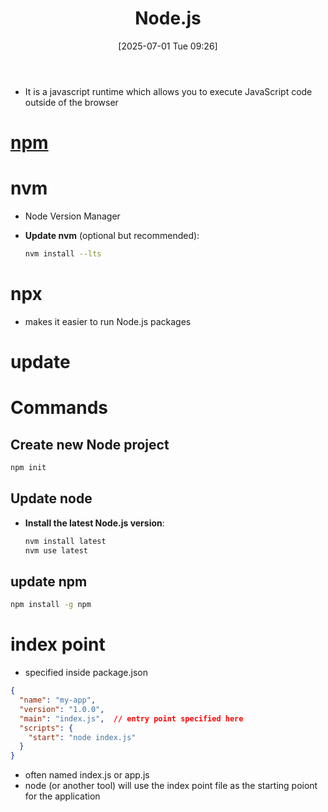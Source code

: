 :PROPERTIES:
:ID:       700b42b7-32e8-4a0f-8602-a7900b7f3c55
:END:
#+title: Node.js
#+date: [2025-07-01 Tue 09:26]
#+startup: overview

- It is a javascript runtime which allows you to execute JavaScript code outside of the browser

* [[id:ab2652dc-1b53-4d17-8b43-d25d38a09fb8][npm]]
* nvm
- Node Version Manager
- *Update nvm* (optional but recommended):
   #+begin_src sh
nvm install --lts
   #+end_src
* npx
- makes it easier to run Node.js packages
* update
* Commands
** Create new Node project
  #+begin_src sh
npm init
  #+end_src

** Update node
- *Install the latest Node.js version*:
  #+begin_src sh
nvm install latest
nvm use latest
  #+end_src
** update npm
#+begin_src sh
npm install -g npm
#+end_src
* index point
- specified inside package.json
#+begin_src json
{
  "name": "my-app",
  "version": "1.0.0",
  "main": "index.js",  // entry point specified here
  "scripts": {
    "start": "node index.js"
  }
}
#+end_src
- often named index.js or app.js
- node (or another tool) will use the index point file as the starting poiont for the application
